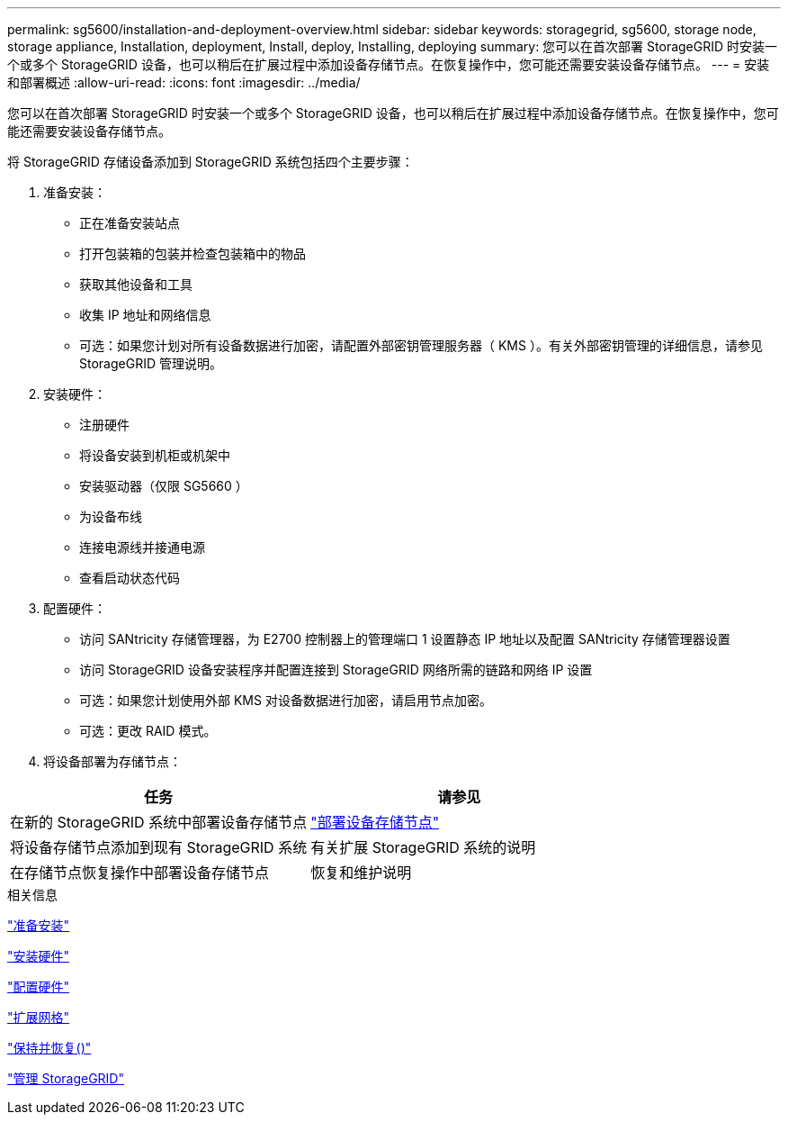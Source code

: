 ---
permalink: sg5600/installation-and-deployment-overview.html 
sidebar: sidebar 
keywords: storagegrid, sg5600, storage node, storage appliance, Installation, deployment, Install, deploy, Installing, deploying 
summary: 您可以在首次部署 StorageGRID 时安装一个或多个 StorageGRID 设备，也可以稍后在扩展过程中添加设备存储节点。在恢复操作中，您可能还需要安装设备存储节点。 
---
= 安装和部署概述
:allow-uri-read: 
:icons: font
:imagesdir: ../media/


[role="lead"]
您可以在首次部署 StorageGRID 时安装一个或多个 StorageGRID 设备，也可以稍后在扩展过程中添加设备存储节点。在恢复操作中，您可能还需要安装设备存储节点。

将 StorageGRID 存储设备添加到 StorageGRID 系统包括四个主要步骤：

. 准备安装：
+
** 正在准备安装站点
** 打开包装箱的包装并检查包装箱中的物品
** 获取其他设备和工具
** 收集 IP 地址和网络信息
** 可选：如果您计划对所有设备数据进行加密，请配置外部密钥管理服务器（ KMS ）。有关外部密钥管理的详细信息，请参见 StorageGRID 管理说明。


. 安装硬件：
+
** 注册硬件
** 将设备安装到机柜或机架中
** 安装驱动器（仅限 SG5660 ）
** 为设备布线
** 连接电源线并接通电源
** 查看启动状态代码


. 配置硬件：
+
** 访问 SANtricity 存储管理器，为 E2700 控制器上的管理端口 1 设置静态 IP 地址以及配置 SANtricity 存储管理器设置
** 访问 StorageGRID 设备安装程序并配置连接到 StorageGRID 网络所需的链路和网络 IP 设置
** 可选：如果您计划使用外部 KMS 对设备数据进行加密，请启用节点加密。
** 可选：更改 RAID 模式。


. 将设备部署为存储节点：


|===
| 任务 | 请参见 


 a| 
在新的 StorageGRID 系统中部署设备存储节点
 a| 
link:deploying-appliance-storage-node.html["部署设备存储节点"]



 a| 
将设备存储节点添加到现有 StorageGRID 系统
 a| 
有关扩展 StorageGRID 系统的说明



 a| 
在存储节点恢复操作中部署设备存储节点
 a| 
恢复和维护说明

|===
.相关信息
link:preparing-for-installation.html["准备安装"]

link:installing-hardware.html["安装硬件"]

link:configuring-hardware.html["配置硬件"]

link:../expand/index.html["扩展网格"]

link:../maintain/index.html["保持并恢复()"]

link:../admin/index.html["管理 StorageGRID"]
